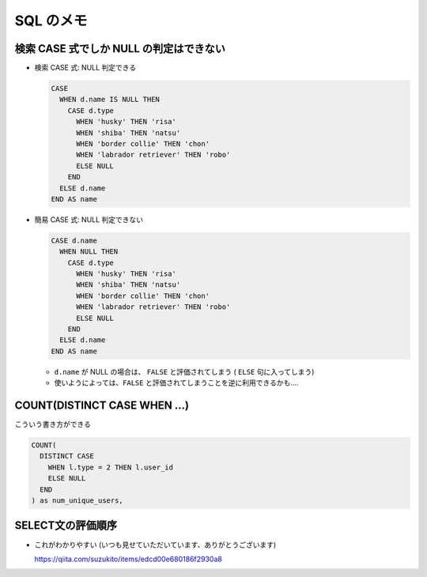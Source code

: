 .. article::
   :date: 2018-11-06
   :title: SQL のメモ
   :category: sql
   :tags:
   :canonical_url: /sql/note/
   :draft: false

==========
SQL のメモ
==========


検索 CASE 式でしか NULL の判定はできない
========================================

- 検索 CASE 式: NULL 判定できる

  .. code-block:: sql

    CASE
      WHEN d.name IS NULL THEN
        CASE d.type
          WHEN 'husky' THEN 'risa'
          WHEN 'shiba' THEN 'natsu'
          WHEN 'border collie' THEN 'chon'
          WHEN 'labrador retriever' THEN 'robo'
          ELSE NULL
        END
      ELSE d.name
    END AS name


- 簡易 CASE 式: NULL 判定できない

  .. code-block:: sql

    CASE d.name
      WHEN NULL THEN
        CASE d.type
          WHEN 'husky' THEN 'risa'
          WHEN 'shiba' THEN 'natsu'
          WHEN 'border collie' THEN 'chon'
          WHEN 'labrador retriever' THEN 'robo'
          ELSE NULL
        END
      ELSE d.name
    END AS name

  - ``d.name`` が NULL の場合は、 ``FALSE`` と評価されてしまう ( ``ELSE`` 句に入ってしまう)
  - 使いようによっては、``FALSE`` と評価されてしまうことを逆に利用できるかも....


COUNT(DISTINCT CASE WHEN ...)
==============================
こういう書き方ができる

.. code-block:: sql

  COUNT(
    DISTINCT CASE
      WHEN l.type = 2 THEN l.user_id
      ELSE NULL
    END
  ) as num_unique_users,

SELECT文の評価順序
====================

- これがわかりやすい (いつも見せていただいています、ありがとうございます)

  https://qiita.com/suzukito/items/edcd00e680186f2930a8
